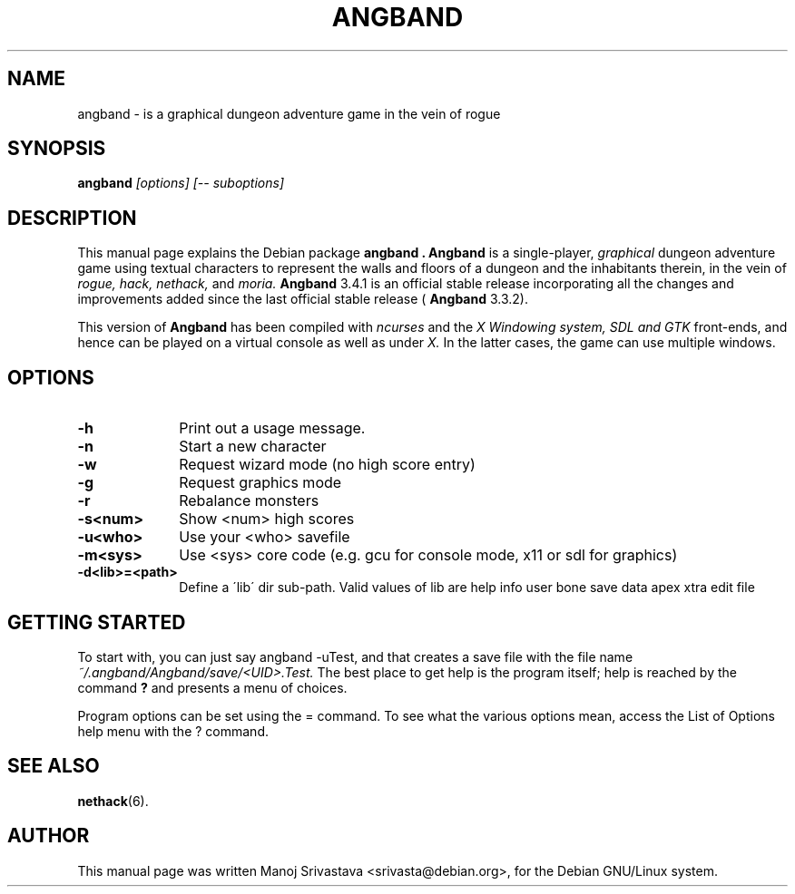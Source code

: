 .\" Hey, Emacs! This is an -*- nroff -*- source file.
.\" Copyright (c) 1997 Manoj Srivastava <srivasta@debian.org>
.\"
.\" This is free documentation; you can redistribute it and/or
.\" modify it under the terms of the GNU General Public License as
.\" published by the Free Software Foundation; either version 2 of
.\" the License, or (at your option) any later version.
.\"
.\" The GNU General Public License's references to "object code"
.\" and "executables" are to be interpreted as the output of any
.\" document formatting or typesetting system, including
.\" intermediate and printed output.
.\"
.\" This manual is distributed in the hope that it will be useful,
.\" but WITHOUT ANY WARRANTY; without even the implied warranty of
.\" MERCHANTABILITY or FITNESS FOR A PARTICULAR PURPOSE.  See the
.\" GNU General Public License for more details.
.\"
.\" You should have received a copy of the GNU General Public
.\" License along with this manual; if not, write to the Free
.\" Software Foundation, Inc., 675 Mass Ave, Cambridge, MA 02139,
.\" USA.
.\"
.\" This manual is distributed in the hope that it will be useful,
.\" but WITHOUT ANY WARRANTY; without even the implied warranty of
.\" MERCHANTABILITY or FITNESS FOR A PARTICULAR PURPOSE.  See the
.\" GNU General Public License for more details.
.\"
.\" You should have received a copy of the GNU General Public
.\" License along with this manual; if not, write to the Free
.\" Software Foundation, Inc., 675 Mass Ave, Cambridge, MA 02139,
.\" USA.
.\"
.\" arch-tag: 393fc0e6-b0d3-42a9-a5d7-265743f99582
.\" $Id: angband.man,v 1.5 2002/01/17 05:30:43 srivasta Exp $
.TH ANGBAND 6 "February 16 1998" "Debian" "Debian GNU/Linux manual"
.SH NAME
angband \- is a graphical dungeon adventure game in the vein of rogue
.SH SYNOPSIS
.B angband
.I [options]
.I [\-\- suboptions]
.SH DESCRIPTION
This manual page explains the Debian package
.B "angband".
.B Angband 
is a single-player, 
.I graphical
dungeon adventure game using textual characters
to represent the walls and floors of a dungeon and the inhabitants therein,
in the vein of 
.I rogue, 
.I hack, 
.I nethack, 
and 
.I moria.
.B Angband 
3.4.1 is an official stable release incorporating all the changes
and improvements added since the last official stable release (
.B Angband 
3.3.2).
.PP
This version of
.B Angband
has been compiled with 
.I ncurses
and the 
.I X Windowing system, SDL and GTK
front-ends, and hence can be played on a virtual console as well as under 
.I X.
In the latter cases, the game can use multiple windows.
.SH OPTIONS
.PD 0
.TP 10
.B \-h 
Print out a usage message.
.TP
.BR \-n
Start a new character
.TP
.BR \-w
Request wizard mode (no high score entry)
.TP
.BR \-g
Request graphics mode
.TP
.BR \-r
Rebalance monsters
.TP
.BR \-s<num>  
Show <num> high scores
.TP
.BR \-u<who>  
Use your <who> savefile
.TP
.BR \-m<sys>  
Use <sys> core code (e.g. gcu for console mode, x11 or sdl for graphics)
.TP
.BR \-d<lib>=<path>  
Define a \'lib\' dir sub-path. Valid values of lib are help info user
bone save data apex xtra edit file
.PD
.SH "GETTING STARTED"
To start with, you can just say angband \-uTest, and that creates a
save file with the file name 
.I ~/.angband/Angband/save/<UID>.Test.
The best place to get help is the program itself; help is reached by
the command
.B ?
and presents a menu of choices.
.PP
Program options can be set  using the = command. To see what the
various options mean, access the List of Options help menu with the ?
command. 
.SH "SEE ALSO"
.BR nethack (6).
.SH AUTHOR
This manual page was written Manoj Srivastava <srivasta@debian.org>,
for the Debian GNU/Linux system.
